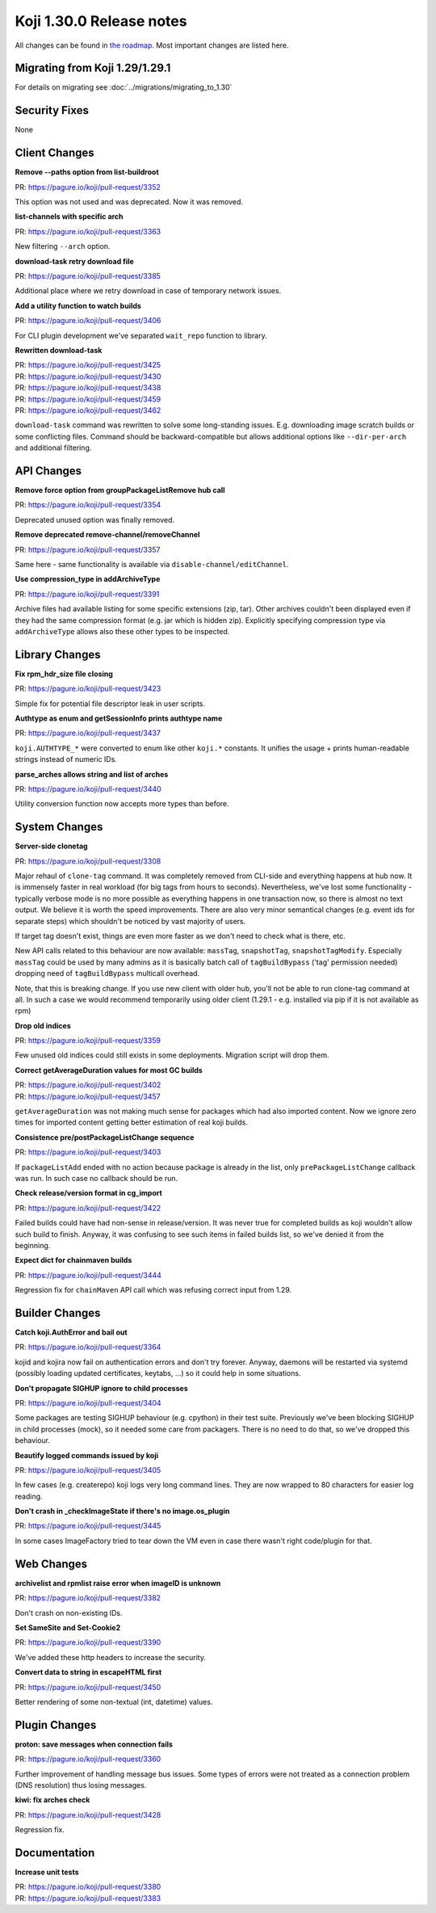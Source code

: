 
Koji 1.30.0 Release notes
=========================

All changes can be found in `the roadmap <https://pagure.io/koji/roadmap/1.30/>`_.
Most important changes are listed here.


Migrating from Koji 1.29/1.29.1
-------------------------------

For details on migrating see :doc:`../migrations/migrating_to_1.30`


Security Fixes
--------------

None

Client Changes
--------------
**Remove --paths option from list-buildroot**

| PR: https://pagure.io/koji/pull-request/3352

This option was not used and was deprecated. Now it was removed.

**list-channels with specific arch**

| PR: https://pagure.io/koji/pull-request/3363

New filtering ``--arch`` option.

**download-task retry download file**

| PR: https://pagure.io/koji/pull-request/3385

Additional place where we retry download in case of temporary network issues.

**Add a utility function to watch builds**

| PR: https://pagure.io/koji/pull-request/3406

For CLI plugin development we've separated ``wait_repo`` function to library.

**Rewritten download-task**

| PR: https://pagure.io/koji/pull-request/3425
| PR: https://pagure.io/koji/pull-request/3430
| PR: https://pagure.io/koji/pull-request/3438
| PR: https://pagure.io/koji/pull-request/3459
| PR: https://pagure.io/koji/pull-request/3462

``download-task`` command was rewritten to solve some long-standing issues. E.g.
downloading image scratch builds or some conflicting files. Command should be
backward-compatible but allows additional options like ``--dir-per-arch`` and
additional filtering.

API Changes
-----------
**Remove force option from groupPackageListRemove hub call**

| PR: https://pagure.io/koji/pull-request/3354

Deprecated unused option was finally removed.

**Remove deprecated remove-channel/removeChannel**

| PR: https://pagure.io/koji/pull-request/3357

Same here - same functionality is available via ``disable-channel/editChannel``.

**Use compression_type in addArchiveType**

| PR: https://pagure.io/koji/pull-request/3391

Archive files had available listing for some specific extensions (zip, tar).
Other archives couldn't been displayed even if they had the same compression
format (e.g. jar which is hidden zip). Explicitly specifying compression type
via ``addArchiveType`` allows also these other types to be inspected.

Library Changes
---------------
**Fix rpm_hdr_size file closing**

| PR: https://pagure.io/koji/pull-request/3423

Simple fix for potential file descriptor leak in user scripts.

**Authtype as enum and getSessionInfo prints authtype name**

| PR: https://pagure.io/koji/pull-request/3437

``koji.AUTHTYPE_*`` were converted to enum like other ``koji.*`` constants. It
unifies the usage + prints human-readable strings instead of numeric IDs.

**parse_arches allows string and list of arches**

| PR: https://pagure.io/koji/pull-request/3440

Utility conversion function now accepts more types than before.

System Changes
--------------
**Server-side clonetag**

| PR: https://pagure.io/koji/pull-request/3308

Major rehaul of ``clone-tag`` command. It was completely removed from CLI-side
and everything happens at hub now. It is immensely faster in real workload (for
big tags from hours to seconds). Nevertheless, we've lost some functionality -
typically verbose mode is no more possible as everything happens in one
transaction now, so there is almost no text output. We believe it is worth the
speed improvements. There are also very minor semantical changes (e.g. event ids
for separate steps) which shouldn't be noticed by vast majority of users.

If target tag doesn't exist, things are even more faster as we don't need to
check what is there, etc.

New API calls related to this behaviour are now available: ``massTag``, ``snapshotTag``,
``snapshotTagModify``. Especially ``massTag`` could be used by many admins as it
is basically batch call of ``tagBuildBypass`` ('tag' permission needed) dropping
need of ``tagBuildBypass`` multicall overhead.

Note, that this is breaking change. If you use new client with older hub, you'll
not be able to run clone-tag command at all. In such a case we would recommend
temporarily using older client (1.29.1 - e.g. installed via pip if it is not
available as rpm)

**Drop old indices**

| PR: https://pagure.io/koji/pull-request/3359

Few unused old indices could still exists in some deployments. Migration script
will drop them.

**Correct getAverageDuration values for most GC builds**

| PR: https://pagure.io/koji/pull-request/3402
| PR: https://pagure.io/koji/pull-request/3457

``getAverageDuration`` was not making much sense for packages which had also
imported content. Now we ignore zero times for imported content getting better
estimation of real koji builds.

**Consistence pre/postPackageListChange sequence**

| PR: https://pagure.io/koji/pull-request/3403

If ``packageListAdd`` ended with no action because package is already in the
list, only ``prePackageListChange`` callback was run. In such case no callback
should be run.

**Check release/version format in cg_import**

| PR: https://pagure.io/koji/pull-request/3422

Failed builds could have had non-sense in release/version. It was never true for
completed builds as koji wouldn't allow such build to finish. Anyway, it was
confusing to see such items in failed builds list, so we've denied it from the
beginning.

**Expect dict for chainmaven builds**

| PR: https://pagure.io/koji/pull-request/3444

Regression fix for ``chainMaven`` API call which was refusing correct input from
1.29.

Builder Changes
---------------
**Catch koji.AuthError and bail out**

| PR: https://pagure.io/koji/pull-request/3364

kojid and kojira now fail on authentication errors and don't try forever.
Anyway, daemons will be restarted via systemd (possibly loading updated
certificates, keytabs, ...) so it could help in some situations.

**Don't propagate SIGHUP ignore to child processes**

| PR: https://pagure.io/koji/pull-request/3404

Some packages are testing SIGHUP behaviour (e.g. cpython) in their test suite.
Previously we've been blocking SIGHUP in child processes (mock), so it needed
some care from packagers. There is no need to do that, so we've dropped this
behaviour.

**Beautify logged commands issued by koji**

| PR: https://pagure.io/koji/pull-request/3405

In few cases (e.g. createrepo) koji logs very long command lines. They are now
wrapped to 80 characters for easier log reading.

**Don't crash in _checkImageState if there's no image.os_plugin**

| PR: https://pagure.io/koji/pull-request/3445

In some cases ImageFactory tried to tear down the VM even in case there wasn't
right code/plugin for that.

Web Changes
-----------
**archivelist and rpmlist raise error when imageID is unknown**

| PR: https://pagure.io/koji/pull-request/3382

Don't crash on non-existing IDs.

**Set SameSite and Set-Cookie2**

| PR: https://pagure.io/koji/pull-request/3390

We've added these http headers to increase the security.

**Convert data to string in escapeHTML first**

| PR: https://pagure.io/koji/pull-request/3450

Better rendering of some non-textual (int, datetime) values.

Plugin Changes
--------------
**proton: save messages when connection fails**

| PR: https://pagure.io/koji/pull-request/3360

Further improvement of handling message bus issues. Some types of errors were
not treated as a connection problem (DNS resolution) thus losing messages.

**kiwi: fix arches check**

| PR: https://pagure.io/koji/pull-request/3428

Regression fix.

Documentation
-------------
**Increase unit tests**

| PR: https://pagure.io/koji/pull-request/3380
| PR: https://pagure.io/koji/pull-request/3383

